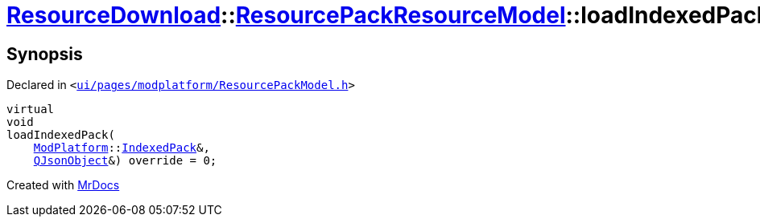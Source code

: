 [#ResourceDownload-ResourcePackResourceModel-loadIndexedPack]
= xref:ResourceDownload.adoc[ResourceDownload]::xref:ResourceDownload/ResourcePackResourceModel.adoc[ResourcePackResourceModel]::loadIndexedPack
:relfileprefix: ../../
:mrdocs:


== Synopsis

Declared in `&lt;https://github.com/PrismLauncher/PrismLauncher/blob/develop/launcher/ui/pages/modplatform/ResourcePackModel.h#L28[ui&sol;pages&sol;modplatform&sol;ResourcePackModel&period;h]&gt;`

[source,cpp,subs="verbatim,replacements,macros,-callouts"]
----
virtual
void
loadIndexedPack(
    xref:ModPlatform.adoc[ModPlatform]::xref:ModPlatform/IndexedPack.adoc[IndexedPack]&,
    xref:QJsonObject.adoc[QJsonObject]&) override = 0;
----



[.small]#Created with https://www.mrdocs.com[MrDocs]#
